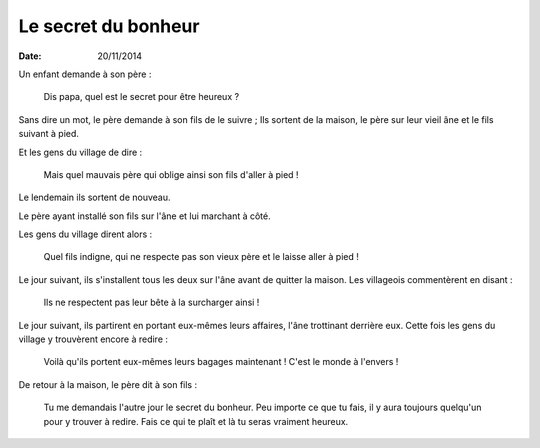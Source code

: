 Le secret du bonheur
====================

:date: 20/11/2014

Un enfant demande à son père :

  Dis papa, quel est le secret pour être heureux ?

Sans dire un mot, le père demande à son fils de le suivre ;
Ils sortent de la maison, le père sur leur vieil âne et le fils suivant à pied.

Et les gens du village de dire :

  Mais quel mauvais père qui oblige ainsi son fils d'aller à pied !

Le lendemain ils sortent de nouveau.

Le père ayant installé son fils sur l'âne et lui marchant à côté.

Les gens du village dirent alors : 

  Quel fils indigne, qui ne respecte pas son vieux père et le laisse aller à pied !

Le jour suivant, ils s'installent tous les deux sur l'âne avant de quitter la maison.
Les villageois commentèrent en disant :

  Ils ne respectent pas leur bête à la surcharger ainsi !

Le jour suivant, ils partirent en portant eux-mêmes leurs affaires, l'âne trottinant derrière eux.
Cette fois les gens du village y trouvèrent encore à redire :

  Voilà qu'ils portent eux-mêmes leurs bagages maintenant ! C'est le monde à l'envers !

De retour à la maison, le père dit à son fils :

  Tu me demandais l'autre jour le secret du bonheur. 
  Peu importe ce que tu fais, il y aura toujours quelqu'un pour y trouver à redire.
  Fais ce qui te plaît et là tu seras vraiment heureux.
